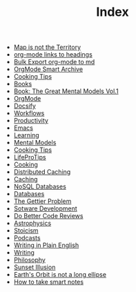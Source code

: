 #+TITLE: Index
#+EXPORT_FILE_NAME: /Users/rajath/bleh/org-roam-docsify-test/knowledge/docs/_sidebar.md
#+OPTIONS: toc:nil

- [[file:map_is_not_the_territory.org][Map is not the Territory]]
- [[file:org_mode_add_links_to_headings.org][org-mode links to headings]]
- [[file:bulk_export_org_mode_to_md.org][Bulk Export org-mode to md]]
- [[file:orgmode_smart_archive.org][OrgMode Smart Archive]]
- [[file:cooking_tips.org][Cooking Tips]]
- [[file:books.org][Books]]
- [[file:book_the_great_mental_models_vol_1.org][Book: The Great Mental Models Vol.1]]
- [[file:orgmode.org][OrgMode]]
- [[file:docsify.org][Docsify]]
- [[file:workflows.org][Workflows]]
- [[file:productivity.org][Productivity]]
- [[file:emacs.org][Emacs]]
- [[file:learning.org][Learning]]
- [[file:mental_models.org][Mental Models]]
- [[file:cooking_tips.org][Cooking Tips]]
- [[file:lifeprotips.org][LifeProTips]]
- [[file:cooking.org][Cooking]]
- [[file:distributed_caching.org][Distributed Caching]]
- [[file:caching.org][Caching]]
- [[file:nosql_databases.org][NoSQL Databases]]
- [[file:databases.org][Databases]]
- [[file:the_gettier_problem.org][The Gettier Problem]]
- [[file:sotware_development.org][Sotware Development]]
- [[file:do_better_code_reviews.org][Do Better Code Reviews]]
- [[file:astrophysics.org][Astrophysics]]
- [[file:stoicism.org][Stoicism]]
- [[file:podcasts.org][Podcasts]]
- [[file:writing_in_plain_english.org][Writing in Plain English]]
- [[file:writing.org][Writing]]
- [[file:philosophy.org][Philosophy]]
- [[file:sunset_illusion.org][Sunset Illusion]]
- [[file:earth_s_orbit_is_not_a_long_ellipse.org][Earth's Orbit is not a long ellipse]]
- [[file:how_to_take_smart_notes.org][How to take smart notes]]
